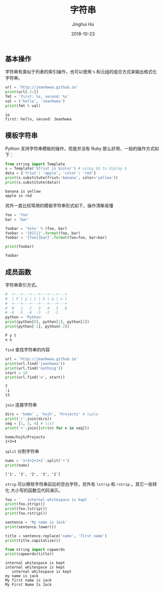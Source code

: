 #+TITLE: 字符串
#+AUTHOR: Jinghui Hu
#+EMAIL: hujinghui@buaa.edu.cn
#+DATE: 2018-10-23
#+TAGS: python programming string

** 基本操作
字符串有类似于列表的索引操作，也可以使用 ~%~ 和元组的组合方式来输出格式化字符串。

#+BEGIN_SRC python :preamble "# -*- coding: utf-8 -*-" :exports both :session default :results output pp
  url = 'http://jeanhwea.github.io'
  print(url[-2:])
  fmt = 'first: %s, second: %s'
  val = ('hello', 'Jeanhwea')
  print(fmt % val)
#+END_SRC

#+RESULTS:
: io
: first: hello, second: Jeanhwea

** 模板字符串
Python 支持字符串模板的操作，但是并没有 Ruby 那么好用，一般的操作方式如下：
#+BEGIN_SRC python :preamble "# -*- coding: utf-8 -*-" :exports both :session default :results output pp
  from string import Template
  s = Template('$friut is $color') # using $$ to diplay $
  data = {'friut': 'apple', 'color': 'red'}
  print(s.substitute(friut='banana', color='yellow'))
  print(s.substitute(data))
#+END_SRC

#+RESULTS:
: banana is yellow
: apple is red

另外一直比较常用的模板字符串形式如下，操作清晰易懂
#+BEGIN_SRC python :preamble "# -*- coding: utf-8 -*-" :exports both :session default :results output pp
foo = 'foo'
bar = 'bar'

foobar = '%s%s' % (foo, bar)
foobar = '{0}{1}'.format(foo, bar)
foobar = '{foo}{bar}'.format(foo=foo, bar=bar)

print(foobar)
#+END_SRC

#+RESULTS:
: foobar

** 成员函数
字符串索引方式。
#+BEGIN_SRC python :preamble "# -*- coding: utf-8 -*-" :exports both :session default :results output pp
  #  +---+---+---+---+---+---+
  #  | P | y | t | h | o | n |
  #  +---+---+---+---+---+---+
  #  0   1   2   3   4   5   6
  # -6  -5  -4  -3  -2  -1
  python = 'Python'
  print(python[0], python[1], python[2])
  print(python[-1], python[-2])
#+END_SRC

#+RESULTS:
: P y t
: n o

~find~ 查找字符串的内容
#+BEGIN_SRC python :preamble "# -*- coding: utf-8 -*-" :exports both :session default :results output pp
  url = 'http://jeanhwea.github.io'
  print(url.find('jeanhwea'))
  print(url.find('nothing'))
  start = 10
  print(url.find('e', start))
#+END_SRC

#+RESULTS:
: 7
: -1
: 13

~join~ 连接字符串
#+BEGIN_SRC python :preamble "# -*- coding: utf-8 -*-" :exports both :session default :results output pp
  dirs = 'home' , 'hujh', 'Projects' # tuple
  print('/'.join(dirs))
  seq = [1, 3, 4] # list
  print('+'.join([str(n) for n in seq]))
#+END_SRC

#+RESULTS:
: home/hujh/Projects
: 1+3+4

~split~ 分割字符串
#+BEGIN_SRC python :preamble "# -*- coding: utf-8 -*-" :exports both :session default :results output pp
  nums = '1+3+2+3+2'.split('+')
  print(nums)
#+END_SRC

#+RESULTS:
: ['1', '3', '2', '3', '2']

~strip~ 可以移除字符串前后的空白字符，另外有 ~lstrip~ 和 ~rstrip~ 。其它一些转化
大小写的函数见代码演示。
#+BEGIN_SRC python :preamble "# -*- coding: utf-8 -*-" :exports both :session default :results output pp
  foo = '   internal whitespace is kept    '
  print(foo.strip())
  print(foo.lstrip())
  print(foo.rstrip())

  sentence = 'My name is Jack'
  print(sentence.lower())

  title = sentence.replace('name', 'first name')
  print(title.capitalize())

  from string import capwords
  print(capwords(title))
#+END_SRC

#+RESULTS:
: internal whitespace is kept
: internal whitespace is kept    
:    internal whitespace is kept
: my name is jack
: My first name is jack
: My First Name Is Jack
